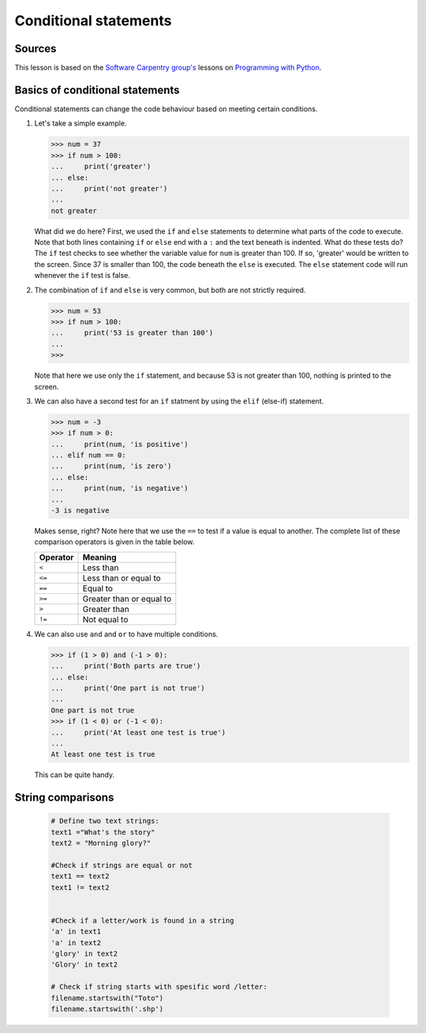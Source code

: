 Conditional statements
======================

Sources
-------

This lesson is based on the `Software Carpentry
group's <http://software-carpentry.org/>`__ lessons on `Programming with
Python <http://swcarpentry.github.io/python-novice-inflammation/>`__.

Basics of conditional statements
--------------------------------

Conditional statements can change the code behaviour based on meeting
certain conditions.

1. Let's take a simple example.

   .. code:: python

       >>> num = 37
       >>> if num > 100:
       ...     print('greater')
       ... else:
       ...     print('not greater')
       ...
       not greater

   What did we do here? First, we used the ``if`` and ``else``
   statements to determine what parts of the code to execute. Note that
   both lines containing ``if`` or ``else`` end with a ``:`` and the
   text beneath is indented. What do these tests do? The ``if`` test
   checks to see whether the variable value for ``num`` is greater than
   100. If so, 'greater' would be written to the screen. Since 37 is
   smaller than 100, the code beneath the ``else`` is executed. The
   ``else`` statement code will run whenever the ``if`` test is false.

2. The combination of ``if`` and ``else`` is very common, but both are
   not strictly required.

   .. code:: python

       >>> num = 53
       >>> if num > 100:
       ...     print('53 is greater than 100')
       ...
       >>>

   Note that here we use only the ``if`` statement, and because 53 is
   not greater than 100, nothing is printed to the screen.

3. We can also have a second test for an ``if`` statment by using the
   ``elif`` (else-if) statement.

   .. code:: python

       >>> num = -3
       >>> if num > 0:
       ...     print(num, 'is positive')
       ... elif num == 0:
       ...     print(num, 'is zero')
       ... else:
       ...     print(num, 'is negative')
       ...
       -3 is negative

   Makes sense, right? Note here that we use the ``==`` to test if a
   value is equal to another. The complete list of these comparison
   operators is given in the table below.

   +------------+----------------------------+
   | Operator   | Meaning                    |
   +============+============================+
   | ``<``      | Less than                  |
   +------------+----------------------------+
   | ``<=``     | Less than or equal to      |
   +------------+----------------------------+
   | ``==``     | Equal to                   |
   +------------+----------------------------+
   | ``>=``     | Greater than or equal to   |
   +------------+----------------------------+
   | ``>``      | Greater than               |
   +------------+----------------------------+
   | ``!=``     | Not equal to               |
   +------------+----------------------------+

4. We can also use ``and`` and ``or`` to have multiple conditions.

   .. code:: python

       >>> if (1 > 0) and (-1 > 0):
       ...     print('Both parts are true')
       ... else:
       ...     print('One part is not true')
       ...
       One part is not true
       >>> if (1 < 0) or (-1 < 0):
       ...     print('At least one test is true')
       ...
       At least one test is true

   This can be quite handy.


String comparisons
------------------

    .. code:: python

        # Define two text strings:
        text1 ="What's the story"
        text2 = "Morning glory?"

        #Check if strings are equal or not
        text1 == text2
        text1 != text2


        #Check if a letter/work is found in a string
        'a' in text1
        'a' in text2
        'glory' in text2
        'Glory' in text2

        # Check if string starts with spesific word /letter:
        filename.startswith("Toto")
        filename.startswith('.shp')
